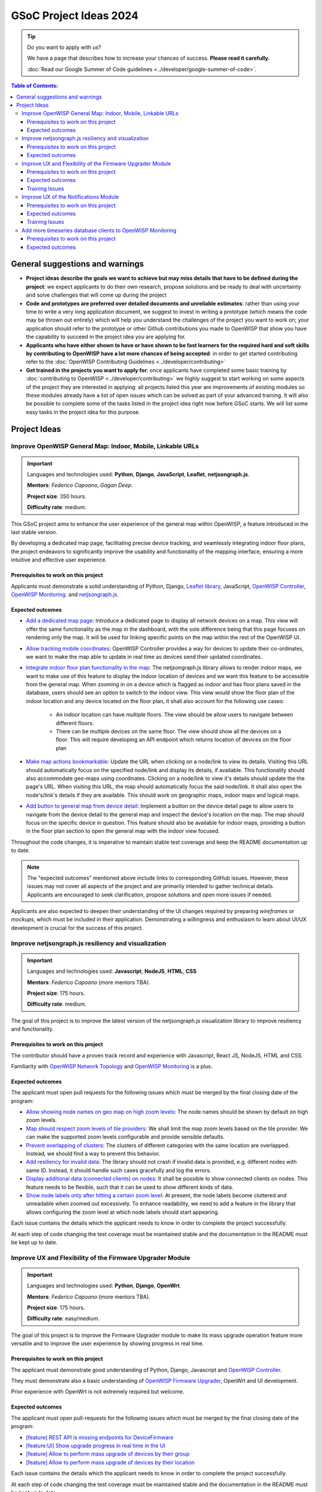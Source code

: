 GSoC Project Ideas 2024
=======================

.. tip::

    Do you want to apply with us?

    We have a page that describes how to increase your chances of success.
    **Please read it carefully.**

    :doc:`Read our Google Summer of Code guidelines
    <../developer/google-summer-of-code>`.

.. contents:: **Table of Contents**:
    :backlinks: none
    :depth: 3

General suggestions and warnings
--------------------------------

- **Project ideas describe the goals we want to achieve but may miss
  details that have to be defined during the project**: we expect
  applicants to do their own research, propose solutions and be ready to
  deal with uncertainty and solve challenges that will come up during the
  project
- **Code and prototypes are preferred over detailed documents and
  unreliable estimates**: rather than using your time to write a very long
  application document, we suggest to invest in writing a prototype (which
  means the code may be thrown out entirely) which will help you
  understand the challenges of the project you want to work on; your
  application should refer to the prototype or other Github contributions
  you made to OpenWISP that show you have the capability to succeed in the
  project idea you are applying for.
- **Applicants who have either shown to have or have shown to be fast
  learners for the required hard and soft skills by contributing to
  OpenWISP have a lot more chances of being accepted**: in order to get
  started contributing refer to the :doc:`OpenWISP Contributing Guidelines
  <../developer/contributing>`
- **Get trained in the projects you want to apply for**: once applicants
  have completed some basic training by :doc:`contributing to OpenWISP
  <../developer/contributing>` we highly suggest to start working on some
  aspects of the project they are interested in applying: all projects
  listed this year are improvements of existing modules so these modules
  already have a list of open issues which can be solved as part of your
  advanced training. It will also be possible to complete some of the
  tasks listed in the project idea right now before GSoC starts. We will
  list some easy tasks in the project idea for this purpose.

Project Ideas
-------------

Improve OpenWISP General Map: Indoor, Mobile, Linkable URLs
~~~~~~~~~~~~~~~~~~~~~~~~~~~~~~~~~~~~~~~~~~~~~~~~~~~~~~~~~~~

.. image:: ../images/gsoc/ideas/2024/maps.jpg

.. important::

    Languages and technologies used: **Python**, **Django**,
    **JavaScript**, **Leaflet**, **netjsongraph.js**.

    **Mentors**: *Federico Capoano*, *Gagan Deep*.

    **Project size**: 350 hours.

    **Difficulty rate**: medium.

This GSoC project aims to enhance the user experience of the general map
within OpenWISP, a feature introduced in the last stable version.

By developing a dedicated map page, facilitating precise device tracking,
and seamlessly integrating indoor floor plans, the project endeavors to
significantly improve the usability and functionality of the mapping
interface, ensuring a more intuitive and effective user experience.

Prerequisites to work on this project
+++++++++++++++++++++++++++++++++++++

Applicants must demonstrate a solid understanding of Python, Django,
`Leaflet library <https://github.com/makinacorpus/django-leaflet>`_,
JavaScript, `OpenWISP Controller
<https://github.com/openwisp/openwisp-controller#openwisp-controller>`__,
`OpenWISP Monitoring
<https://github.com/openwisp/openwisp-monitoring#openwisp-monitoring>`__.
and `netjsongraph.js
<https://github.com/openwisp/netjsongraph.js?tab=readme-ov-file#netjsongraphjs>`__.

Expected outcomes
+++++++++++++++++

- `Add a dedicated map page
  <https://github.com/openwisp/openwisp-monitoring/issues/561>`_:
  Introduce a dedicated page to display all network devices on a map. This
  view will offer the same functionality as the map in the dashboard, with
  the sole difference being that this page focuses on rendering only the
  map. It will be used for linking specific points on the map within the
  rest of the OpenWISP UI.
- `Allow tracking mobile coordinates
  <https://github.com/openwisp/openwisp-controller/issues/828>`_: OpenWISP
  Controller provides a way for devices to update their co-ordinates, we
  want to make the map able to update in real time as devices send their
  updated coordinates.
- `Integrate indoor floor plan functionality in the map
  <https://github.com/openwisp/openwisp-monitoring/issues/564>`_: The
  netjsongraph.js library allows to render indoor maps, we want to make
  use of this feature to display the indoor location of devices and we
  want this feature to be accessible from the general map. When zooming in
  on a device which is flagged as indoor and has floor plans saved in the
  database, users should see an option to switch to the indoor view. This
  view would show the floor plan of the indoor location and any device
  located on the floor plan, it shall also account for the following use
  cases:

      - An indoor location can have multiple floors. The view should be
        allow users to navigate between different floors.
      - There can be multiple devices on the same floor. The view should
        show all the devices on a floor. This will require developing an
        API endpoint which returns location of devices on the floor plan

- `Make map actions bookmarkable
  <https://github.com/openwisp/netjsongraph.js/issues/238>`_: Update the
  URL when clicking on a node/link to view its details. Visiting this URL
  should automatically focus on the specified node/link and display its
  details, if available. This functionality should also accommodate
  geo-maps using coordinates. Clicking on a node/link to view it's details
  should update the the page's URL. When visiting this URL, the map should
  automatically focus the said node/link. It shall also open the
  node's/link's details if they are available. This should work on
  geographic maps, indoor maps and logical maps.
- `Add button to general map from device detail
  <https://github.com/openwisp/openwisp-monitoring/issues/562>`_:
  Implement a button on the device detail page to allow users to navigate
  from the device detail to the general map and inspect the device's
  location on the map. The map should focus on the specific device in
  question. This feature should also be available for indoor maps,
  providing a button in the floor plan section to open the general map
  with the indoor view focused.

Throughout the code changes, it is imperative to maintain stable test
coverage and keep the README documentation up to date.

.. note::

    The "expected outcomes" mentioned above include links to corresponding
    GitHub issues. However, these issues may not cover all aspects of the
    project and are primarily intended to gather technical details.
    Applicants are encouraged to seek clarification, propose solutions and
    open more issues if needed.

Applicants are also expected to deepen their understanding of the UI
changes required by preparing *wireframes* or *mockups*, which must be
included in their application. Demonstrating a willingness and enthusiasm
to learn about UI/UX development is crucial for the success of this
project.

Improve netjsongraph.js resiliency and visualization
~~~~~~~~~~~~~~~~~~~~~~~~~~~~~~~~~~~~~~~~~~~~~~~~~~~~

.. image:: ../images/gsoc/ideas/netjsongraph-default.png

.. important::

    Languages and technologies used: **Javascript**, **NodeJS**, **HTML**,
    **CSS**

    **Mentors**: *Federico Capoano* (more mentors TBA).

    **Project size**: 175 hours.

    **Difficulty rate**: medium.

The goal of this project is to improve the latest version of the
netjsongraph.js visualization library to improve resiliency and
functionality.

Prerequisites to work on this project
+++++++++++++++++++++++++++++++++++++

The contributor should have a proven track record and experience with
Javascript, React JS, NodeJS, HTML and CSS.

Familiarity with `OpenWISP Network Topology
<https://github.com/openwisp/openwisp-network-topology>`__ and `OpenWISP
Monitoring <https://github.com/openwisp/openwisp-monitoring>`__ is a plus.

Expected outcomes
+++++++++++++++++

The applicant must open pull requests for the following issues which must
be merged by the final closing date of the program:

- `Allow showing node names on geo map on high zoom levels
  <https://github.com/openwisp/netjsongraph.js/issues/189>`_: The node
  names should be shown by default on high zoom levels.
- `Map should respect zoom levels of tile providers
  <https://github.com/openwisp/netjsongraph.js/issues/188>`_: We shall
  limit the map zoom levels based on the tile provider. We can make the
  supported zoom levels configurable and provide sensible defaults.
- `Prevent overlapping of clusters
  <https://github.com/openwisp/netjsongraph.js/issues/171>`_: The clusters
  of different categories with the same location are overlapped. Instead,
  we should find a way to prevent this behavior.
- `Add resiliency for invalid data
  <https://github.com/openwisp/netjsongraph.js/issues/164>`_: The library
  should not crash if invalid data is provided, e.g. different nodes with
  same ID. Instead, it should handle such cases gracefully and log the
  errors.
- `Display additional data (connected clients) on nodes
  <https://github.com/openwisp/netjsongraph.js/issues/153>`_: It shall be
  possible to show connected clients on nodes. This feature needs to be
  flexible, such that it can be used to show different kinds of data.
- `Show node labels only after hitting a certain zoom level
  <https://github.com/openwisp/netjsongraph.js/issues/148>`_: At present,
  the node labels become cluttered and unreadable when zoomed out
  excessively. To enhance readability, we need to add a feature in the
  library that allows configuring the zoom level at which node labels
  should start appearing.

Each issue contains the details which the applicant needs to know in order
to complete the project successfully.

At each step of code changing the test coverage must be maintained stable
and the documentation in the README must be kept up to date.

Improve UX and Flexibility of the Firmware Upgrader Module
~~~~~~~~~~~~~~~~~~~~~~~~~~~~~~~~~~~~~~~~~~~~~~~~~~~~~~~~~~

.. image:: ../images/gsoc/ideas/2023/firmware.jpg

.. important::

    Languages and technologies used: **Python**, **Django**, **OpenWrt**.

    **Mentors**: *Federico Capoano* (more mentors TBA).

    **Project size**: 175 hours.

    **Difficulty rate**: easy/medium.

The goal of this project is to improve the Firmware Upgrader module to
make its mass upgrade operation feature more versatile and to improve the
user experience by showing progress in real time.

Prerequisites to work on this project
+++++++++++++++++++++++++++++++++++++

The applicant must demonstrate good understanding of Python, Django,
Javascript and `OpenWISP Controller
<https://github.com/openwisp/openwisp-controller#openwisp-controller>`__.

They must demonstrate also a basic understanding of `OpenWISP Firmware
Upgrader
<https://github.com/openwisp/openwisp-firmware-upgrader#openwisp-firmware-upgrader>`__,
OpenWrt and UI development.

Prior experience with OpenWrt is not extremely required but welcome.

Expected outcomes
+++++++++++++++++

The applicant must open pull-requests for the following issues which must
be merged by the final closing date of the program:

- `[feature] REST API is missing endpoints for DeviceFirmware
  <https://github.com/openwisp/openwisp-firmware-upgrader/issues/208>`_
- `[feature:UI] Show upgrade progress in real time in the UI
  <https://github.com/openwisp/openwisp-firmware-upgrader/issues/224>`_
- `[feature] Allow to perform mass upgrade of devices by their group
  <https://github.com/openwisp/openwisp-firmware-upgrader/issues/213>`_
- `[feature] Allow to perform mass upgrade of devices by their location
  <https://github.com/openwisp/openwisp-firmware-upgrader/issues/225>`_

Each issue contains the details which the applicant needs to know in order
to complete the project successfully.

At each step of code changing the test coverage must be maintained stable
and the documentation in the README must be kept up to date.

Training Issues
+++++++++++++++

The applicant may warm up in the application phase by working on the
following issues:

- `[bug] FileNotFoundError when trying to delete an image which links a
  non existing file
  <https://github.com/openwisp/openwisp-firmware-upgrader/issues/140>`_
- `[change] Improve endpoints to download firmware images
  <https://github.com/openwisp/openwisp-firmware-upgrader/issues/69>`_
- `[feature] Allow management of UpgradeOperation objects in the admin
  <https://github.com/openwisp/openwisp-firmware-upgrader/issues/145>`_

Improve UX of the Notifications Module
~~~~~~~~~~~~~~~~~~~~~~~~~~~~~~~~~~~~~~

.. image:: ../images/gsoc/ideas/2023/notification-preferences.png

.. important::

    Languages and technologies used: **Python**, **Django**,
    **JavaScript**, **HTML**, **CSS**

    **Mentors**: *Gagan Deep* (`pandafy <https://github.com/pandafy>`_)
    (more mentors TBA).

    **Project size**: 175 hours.

    **Difficulty rate**: medium.

The goal of this project is to improve the user experience for managing of
the notification module in regards to managing notification preferences
and batching of email notifications.

Prerequisites to work on this project
+++++++++++++++++++++++++++++++++++++

The applicant must demonstrate good understanding of `OpenWISP
Notifications
<https://github.com/openwisp/openwisp-notifications#openwisp-notifications>`__,
it's integration in `OpenWISP Controller
<https://github.com/openwisp/openwisp-controller#openwisp-controller>`_
and `OpenWISP Monitoring
<https://github.com/openwisp/openwisp-monitoring#openwisp-monitoring>`_.

The applicant must demonstrate at least basic UI/UX development skills and
eagerness to learn more about this subject.

Expected outcomes
+++++++++++++++++

The applicant must open pull-requests for the following issues which must
be merged by the final closing date of the program:

- `[feature] Batch email notifications to prevent email flooding
  <https://github.com/openwisp/openwisp-notifications/issues/132>`_: this
  issue has priority because when this happens it causes most users to
  want to disable email notifications.
- `[feature] Allow to disable notifications for all organizations or keep
  everything disabled except notifications for specific organizations
  <https://github.com/openwisp/openwisp-notifications/issues/148>`_.
- `[feature] Add REST API to manage notification preferences of other
  users <https://github.com/openwisp/openwisp-notifications/issues/255>`_.
- `[feature] Add a dedicated view for managing notification preferences
  <https://github.com/openwisp/openwisp-notifications/issues/110>`_.
- `[feature] Add link to manage notification preferences to email
  notifications
  <https://github.com/openwisp/openwisp-notifications/issues/256>`_.

Each issue contains the details which the applicant needs to know in order
to complete the project successfully.

At each step of code changing the test coverage must be maintained stable
and the documentation in the README must be kept up to date.

Applicants are expected to gain more understanding of the UI changes
requested with the help of *wireframes* which must be included in the
application; experience in wireframing is considered an important factor,
alternatively mentors will guide applicants in learning more about the
subject. Willingness and eagerness to learn more about this subject, as
well as UI/UX development are paramount.

Training Issues
+++++++++++++++

The applicant may warm up in the application phase by working on the
following issues:

- `[feature] Add dedicated notification type for internal errors
  <https://github.com/openwisp/openwisp-notifications/issues/254>`_
- `[change] Allow relative paths
  <https://github.com/openwisp/openwisp-notifications/issues/249>`_

Add more timeseries database clients to OpenWISP Monitoring
~~~~~~~~~~~~~~~~~~~~~~~~~~~~~~~~~~~~~~~~~~~~~~~~~~~~~~~~~~~

.. image:: ../images/gsoc/ideas/tsdb.png

.. important::

    Languages and technologies used: **Python**, **Django**, **InfluxDB**,
    **Elasticsearch**.

    **Mentors**: *Federico Capoano*, *Gagan Deep* (more mentors TBA).

    **Project size**: 175 hours.

    **Difficulty rate**: medium.

The goal of this project is to add more Time Series DB options to OpenWISP
while keeping good maintainability.

Prerequisites to work on this project
+++++++++++++++++++++++++++++++++++++

The applicant must demonstrate good understanding of `OpenWISP Monitoring
<https://github.com/openwisp/openwisp-monitoring#openwisp-monitoring>`__,
and demonstrate basic knowledge of `NetJSON format
<https://netjson.org/>`_, **InfluxDB** and **Elasticsearch**.

Expected outcomes
+++++++++++++++++

- Complete the support to `Elasticsearch
  <https://github.com/elastic/elasticsearch>`_. `Support to Elasticsearch
  was added in 2020
  <https://github.com/openwisp/openwisp-monitoring/pull/164>`_ but was not
  completed.

  - The old pull request has to be updated on the current code base
  - The merge conflicts have to be resolved
  - All the tests must pass, new tests for new charts and metrics added to
    *InfluxDB* must be added (see `[feature] Chart mobile
    (LTE/5G/UMTS/GSM) signal strength #270
    <https://github.com/openwisp/openwisp-monitoring/pull/294>`_)
  - The usage shall be documented, we must make sure there's at least one
    dedicated CI build for **Elasticsearch**
  - We must allow to install and use **Elasticsearch** instead of
    **InfluxDB** from `ansible-openwisp2
    <https://github.com/openwisp/ansible-openwisp2>`_ and `docker-openwisp
    <https://github.com/openwisp/docker-openwisp/>`_
  - The requests to Elasticsearch shall be optimized as described in
    `[timeseries] Optimize elasticsearch #168
    <https://github.com/openwisp/openwisp-monitoring/issues/168>`_.

- `Add support for InfluxDB 2.0
  <https://github.com/openwisp/openwisp-monitoring/issues/274>`_ as a new
  timeseries backend, this way we can support both ``InfluxDB <= 1.8`` and
  ``InfluxDB >= 2.0``.

  - All the automated tests for **InfluxDB 1.8** must be replicated and
    must pass
  - The usage and setup shall be documented
  - We must make sure there's at least one dedicated CI build for
    Elasticsearch
  - We must allow choosing between **InfluxDB 1.8** and **InfluxDB 2.0**
    from `ansible-openwisp2
    <https://github.com/openwisp/ansible-openwisp2>`_ and `docker-openwisp
    <https://github.com/openwisp/docker-openwisp/>`_.
